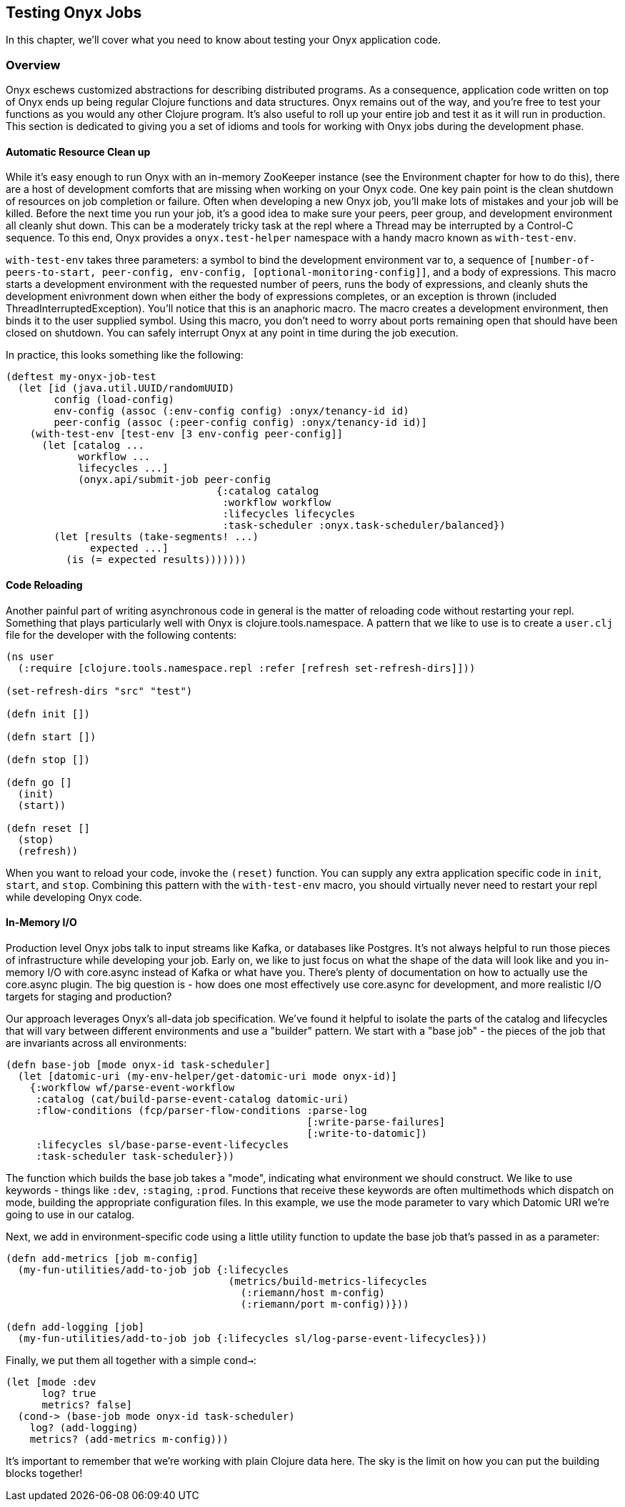 == Testing Onyx Jobs

In this chapter, we'll cover what you need to know about testing your
Onyx application code.

=== Overview

Onyx eschews customized abstractions for describing distributed
programs. As a consequence, application code written on top of Onyx ends
up being regular Clojure functions and data structures. Onyx remains out
of the way, and you're free to test your functions as you would any
other Clojure program. It's also useful to roll up your entire job and
test it as it will run in production. This section is dedicated to
giving you a set of idioms and tools for working with Onyx jobs during
the development phase.

==== Automatic Resource Clean up

While it's easy enough to run Onyx with an in-memory ZooKeeper instance
(see the Environment chapter for how to do this), there are a host of
development comforts that are missing when working on your Onyx code.
One key pain point is the clean shutdown of resources on job completion
or failure. Often when developing a new Onyx job, you'll make lots of
mistakes and your job will be killed. Before the next time you run your
job, it's a good idea to make sure your peers, peer group, and
development environment all cleanly shut down. This can be a moderately
tricky task at the repl where a Thread may be interrupted by a Control-C
sequence. To this end, Onyx provides a `onyx.test-helper` namespace with
a handy macro known as `with-test-env`.

`with-test-env` takes three parameters: a symbol to bind the development
environment var to, a sequence of
`[number-of-peers-to-start, peer-config, env-config, [optional-monitoring-config]]`,
and a body of expressions. This macro starts a development environment
with the requested number of peers, runs the body of expressions, and
cleanly shuts the development enivronment down when either the body of
expressions completes, or an exception is thrown (included
ThreadInterruptedException). You'll notice that this is an anaphoric
macro. The macro creates a development environment, then binds it to the
user supplied symbol. Using this macro, you don't need to worry about
ports remaining open that should have been closed on shutdown. You can
safely interrupt Onyx at any point in time during the job execution.

In practice, this looks something like the following:

[source,clojure]
----
(deftest my-onyx-job-test
  (let [id (java.util.UUID/randomUUID)
        config (load-config)
        env-config (assoc (:env-config config) :onyx/tenancy-id id)
        peer-config (assoc (:peer-config config) :onyx/tenancy-id id)]
    (with-test-env [test-env [3 env-config peer-config]]
      (let [catalog ...
            workflow ...
            lifecycles ...]
            (onyx.api/submit-job peer-config
                                   {:catalog catalog
                                    :workflow workflow
                                    :lifecycles lifecycles
                                    :task-scheduler :onyx.task-scheduler/balanced})
        (let [results (take-segments! ...)
              expected ...]
          (is (= expected results)))))))
----

==== Code Reloading

Another painful part of writing asynchronous code in general is the
matter of reloading code without restarting your repl. Something that
plays particularly well with Onyx is clojure.tools.namespace. A pattern
that we like to use is to create a `user.clj` file for the developer
with the following contents:

[source,clojure]
----
(ns user
  (:require [clojure.tools.namespace.repl :refer [refresh set-refresh-dirs]]))

(set-refresh-dirs "src" "test")

(defn init [])

(defn start [])

(defn stop [])

(defn go []
  (init)
  (start))

(defn reset []
  (stop)
  (refresh))
----

When you want to reload your code, invoke the `(reset)` function. You
can supply any extra application specific code in `init`, `start`, and
`stop`. Combining this pattern with the `with-test-env` macro, you
should virtually never need to restart your repl while developing Onyx
code.

==== In-Memory I/O

Production level Onyx jobs talk to input streams like Kafka, or
databases like Postgres. It's not always helpful to run those pieces of
infrastructure while developing your job. Early on, we like to just
focus on what the shape of the data will look like and you in-memory I/O
with core.async instead of Kafka or what have you. There's plenty of
documentation on how to actually use the core.async plugin. The big
question is - how does one most effectively use core.async for
development, and more realistic I/O targets for staging and production?

Our approach leverages Onyx's all-data job specification. We've found it
helpful to isolate the parts of the catalog and lifecycles that will
vary between different environments and use a "builder" pattern. We
start with a "base job" - the pieces of the job that are invariants
across all environments:

[source,clojure]
----
(defn base-job [mode onyx-id task-scheduler]
  (let [datomic-uri (my-env-helper/get-datomic-uri mode onyx-id)]
    {:workflow wf/parse-event-workflow
     :catalog (cat/build-parse-event-catalog datomic-uri)
     :flow-conditions (fcp/parser-flow-conditions :parse-log
                                                  [:write-parse-failures]
                                                  [:write-to-datomic])
     :lifecycles sl/base-parse-event-lifecycles
     :task-scheduler task-scheduler}))
----

The function which builds the base job takes a "mode", indicating what
environment we should construct. We like to use keywords - things like
`:dev`, `:staging`, `:prod`. Functions that receive these keywords are
often multimethods which dispatch on mode, building the appropriate
configuration files. In this example, we use the mode parameter to vary
which Datomic URI we're going to use in our catalog.

Next, we add in environment-specific code using a little utility
function to update the base job that's passed in as a parameter:

[source,clojure]
----
(defn add-metrics [job m-config]
  (my-fun-utilities/add-to-job job {:lifecycles
                                     (metrics/build-metrics-lifecycles
                                       (:riemann/host m-config)
                                       (:riemann/port m-config))}))

(defn add-logging [job]
  (my-fun-utilities/add-to-job job {:lifecycles sl/log-parse-event-lifecycles}))
----

Finally, we put them all together with a simple `cond->`:

[source,clojure]
----
(let [mode :dev
      log? true
      metrics? false]
  (cond-> (base-job mode onyx-id task-scheduler)
    log? (add-logging)
    metrics? (add-metrics m-config)))
----

It's important to remember that we're working with plain Clojure data
here. The sky is the limit on how you can put the building blocks
together!

